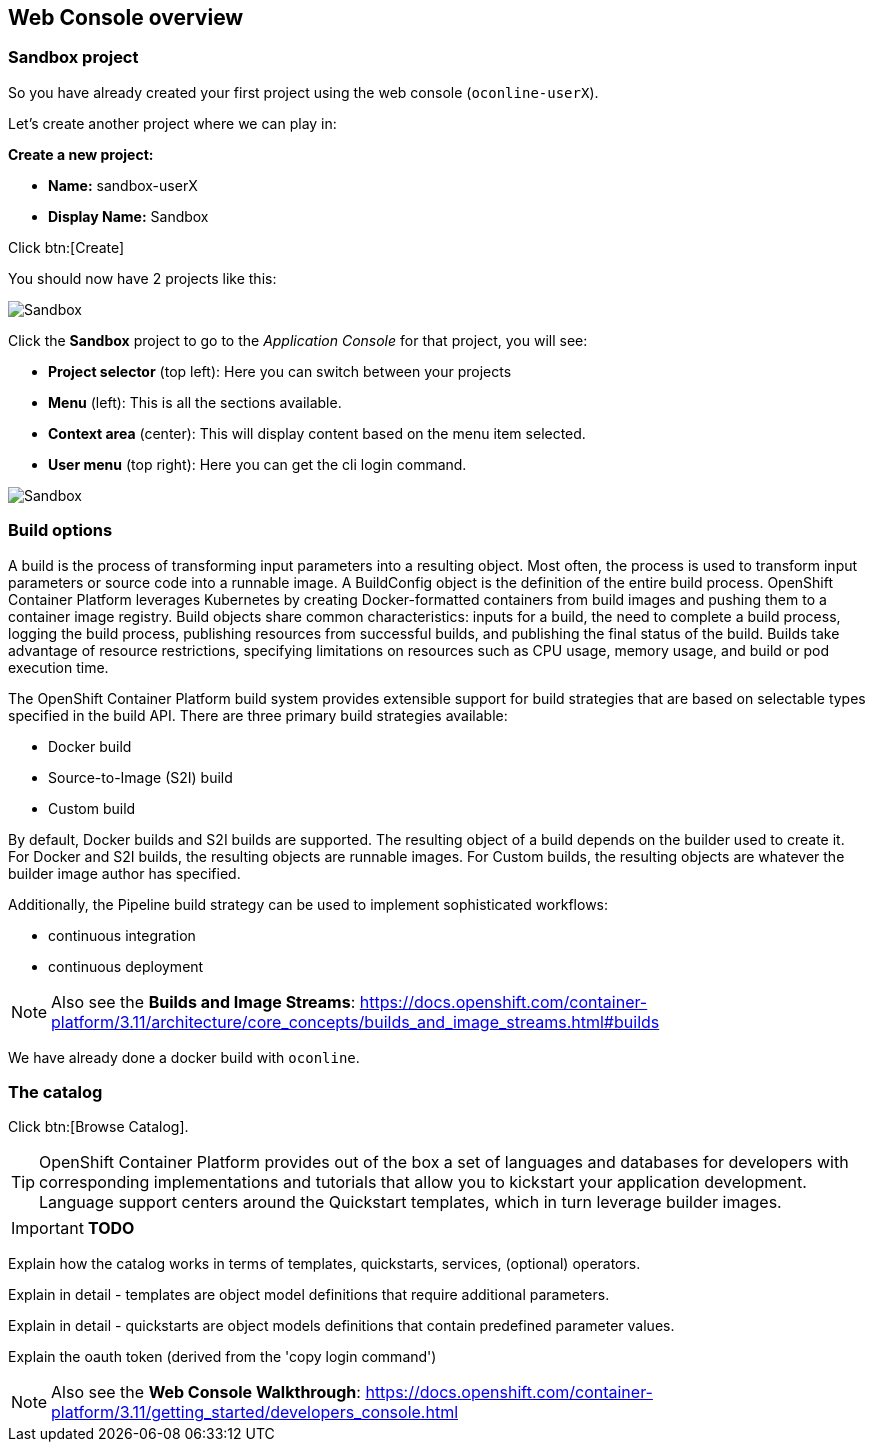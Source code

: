 [[webconsole]]

== Web Console overview

=== Sandbox project

So you have already created your first project using the web console (`oconline-userX`). 

Let's create another project where we can play in:

*Create a new project:*

** *Name:* sandbox-userX
** *Display Name:* Sandbox

Click btn:[Create]

You should now have 2 projects like this:

image::screenshot_sandbox.png[Sandbox]

Click the *Sandbox* project to go to the _Application Console_ for that project, you will see:

* *Project selector* (top left): Here you can switch between your projects
* *Menu* (left): This is all the sections available.
* *Context area* (center): This will display content based on the menu item selected.
* *User menu* (top right): Here you can get the cli login command.

image::screenshot_application_console.png[Sandbox]

=== Build options

A build is the process of transforming input parameters into a resulting object. 
Most often, the process is used to transform input parameters or source code into a runnable image. 
A BuildConfig object is the definition of the entire build process.
OpenShift Container Platform leverages Kubernetes by creating Docker-formatted containers from build images and pushing them to a container image registry.
Build objects share common characteristics: inputs for a build, the need to complete a build process, 
logging the build process, publishing resources from successful builds, 
and publishing the final status of the build. Builds take advantage of resource restrictions, 
specifying limitations on resources such as CPU usage, memory usage, and build or pod execution time.

The OpenShift Container Platform build system provides extensible support for build strategies that are based on selectable types specified in the build API. 
There are three primary build strategies available:

* Docker build
* Source-to-Image (S2I) build
* Custom build

By default, Docker builds and S2I builds are supported.
The resulting object of a build depends on the builder used to create it. For Docker and S2I builds, the resulting objects are runnable images. 
For Custom builds, the resulting objects are whatever the builder image author has specified.

Additionally, the Pipeline build strategy can be used to implement sophisticated workflows:

* continuous integration
* continuous deployment

NOTE: Also see the *Builds and Image Streams*: 
https://docs.openshift.com/container-platform/3.11/architecture/core_concepts/builds_and_image_streams.html#builds[https://docs.openshift.com/container-platform/3.11/architecture/core_concepts/builds_and_image_streams.html#builds]

We have already done a docker build with `oconline`.

=== The catalog

Click btn:[Browse Catalog].

TIP: OpenShift Container Platform provides out of the box a set of languages and databases for developers with corresponding 
implementations and tutorials that allow you to kickstart your application development. 
Language support centers around the Quickstart templates, which in turn leverage builder images.


****
IMPORTANT: *TODO*

Explain how the catalog works in terms of templates, quickstarts, services, (optional) operators.

Explain in detail - templates are object model definitions that require additional parameters.

Explain in detail - quickstarts are object models definitions that contain predefined parameter values.

Explain the oauth token (derived from the 'copy login command')
****

NOTE: Also see the *Web Console Walkthrough*: 
https://docs.openshift.com/container-platform/3.11/getting_started/developers_console.html[https://docs.openshift.com/container-platform/3.11/getting_started/developers_console.html]
